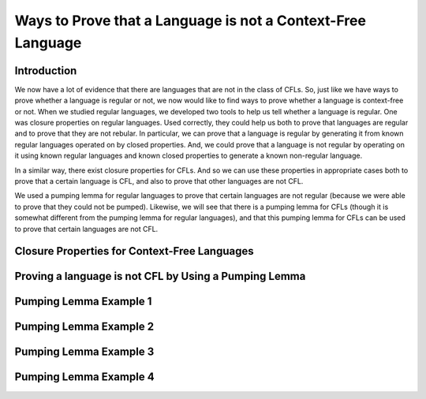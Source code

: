 .. This file is part of the OpenDSA eTextbook project. See
.. http://opendsa.org for more details.
.. Copyright (c) 2012-2020 by the OpenDSA Project Contributors, and
.. distributed under an MIT open source license.

.. avmetadata::
   :author: Mostafa Mohammed and Cliff Shaffer
   :satisfies: Properties of Context-Free Languages
   :topic: Properties of Context-Free Languages


Ways to Prove that a Language is not a Context-Free Language
============================================================

Introduction
------------

We now have a lot of evidence that there are languages that are not in
the class of CFLs.
So, just like we have ways to prove whether a language is regular or
not, we now would like to find ways to prove whether a language is
context-free or not.
When we studied regular languages, we developed two tools to help us
tell whether a language is regular.
One was closure properties on regular languages.
Used correctly, they could help us both to prove that languages are
regular and to prove that they are not rebular.
In particular, we can prove that a language is regular by generating
it from known regular languages operated on by closed properties.
And, we could prove that a language is not regular by operating on it
using known regular languages and known closed properties to generate
a known non-regular language.

In a similar way, there exist closure properties for CFLs.
And so we can use these properties in appropriate cases both to prove
that a certain language is CFL, and also to prove that other
languages are not CFL.

We used a pumping lemma for regular languages to prove that
certain languages are not regular (because we were able to prove that
they could not be pumped).
Likewise, we will see that there is a pumping lemma for CFLs
(though it is somewhat different from the pumping lemma for regular
languages), and that this pumping lemma for CFLs can be used to prove
that certain languages are not CFL.


Closure Properties for Context-Free Languages
---------------------------------------------

.. inlineav:: CFLClosurePropFS ff
   :links: AV/PIFLA/PDA/CFLClosurePropFS.css
   :scripts: DataStructures/PIFrames.js AV/PIFLA/PDA/CFLClosurePropFS.js
   :output: show


Proving a language is not CFL by Using a Pumping Lemma
------------------------------------------------------

.. inlineav:: CFLPumpingLemmaFS ff
   :links: AV/PIFLA/PDA/CFLPumpingLemmaFS.css
   :scripts: DataStructures/PIFrames.js AV/PIFLA/PDA/CFLPumpingLemmaFS.js
   :output: show


Pumping Lemma Example 1
-----------------------

.. inlineav:: CFLPumpingEx1FS ff
   :links: AV/PIFLA/PDA/CFLPumpingEx1FS.css
   :scripts: DataStructures/PIFrames.js AV/PIFLA/PDA/CFLPumpingEx1FS.js
   :output: show


Pumping Lemma Example 2
-----------------------

.. inlineav:: CFLPumpingEx2FS ff
   :links: AV/PIFLA/PDA/CFLPumpingEx2FS.css
   :scripts: DataStructures/PIFrames.js AV/PIFLA/PDA/CFLPumpingEx2FS.js
   :output: show


Pumping Lemma Example 3
-----------------------

.. inlineav:: CFLPumpingEx3FS ff
   :links: AV/PIFLA/PDA/CFLPumpingEx3FS.css
   :scripts: DataStructures/PIFrames.js AV/PIFLA/PDA/CFLPumpingEx3FS.js
   :output: show


Pumping Lemma Example 4
-----------------------

.. inlineav:: CFLPumpingEx4FS ff
   :links: AV/PIFLA/PDA/CFLPumpingEx4FS.css
   :scripts: DataStructures/PIFrames.js AV/PIFLA/PDA/CFLPumpingEx4FS.js
   :output: show


.. Pumping Lemma Example 5
.. -----------------------
.. This next example does not add anything new, and is tedious.
   So just skip it.

.. .. inlineav:: CFLPumpingEx5FS ff
   :links: AV/PIFLA/PDA/CFLPumpingEx5FS.css
   :scripts: DataStructures/PIFrames.js AV/PIFLA/PDA/CFLPumpingEx5FS.js
   :output: show
